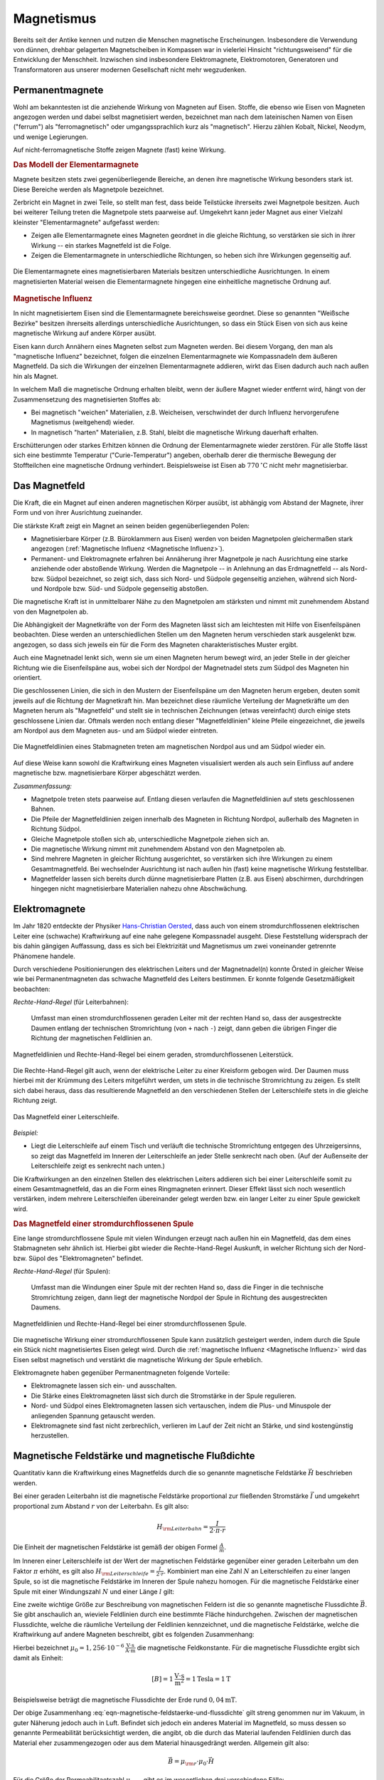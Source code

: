 
.. index:: Magnet, Magnetismus
.. _Magnetismus:

Magnetismus
===========

Bereits seit der Antike kennen und nutzen die Menschen magnetische
Erscheinungen. Insbesondere die Verwendung von dünnen, drehbar gelagerten
Magnetscheiben in Kompassen war in vielerlei Hinsicht "richtungsweisend" für die
Entwicklung der Menschheit. Inzwischen sind insbesondere Elektromagnete,
Elektromotoren, Generatoren und Transformatoren aus unserer modernen
Gesellschaft nicht mehr wegzudenken.

.. index:: 
    single: Magnet; Permanentmagnet
.. _Permanentmagnete:

Permanentmagnete
----------------

Wohl am bekanntesten ist die anziehende Wirkung von Magneten auf Eisen. Stoffe,
die ebenso wie Eisen von Magneten angezogen werden und dabei selbst magnetisiert
werden, bezeichnet man nach dem lateinischen Namen von Eisen ("ferrum") als
"ferromagnetisch" oder umgangssprachlich kurz als "magnetisch". Hierzu zählen
Kobalt, Nickel, Neodym, und wenige Legierungen.

Auf nicht-ferromagnetische Stoffe zeigen Magnete (fast) keine Wirkung.


.. index:: Elementarmagnet
.. _Modell der Elementarmagnete:

.. rubric:: Das Modell der Elementarmagnete

Magnete besitzen stets zwei gegenüberliegende Bereiche, an denen ihre
magnetische Wirkung besonders stark ist. Diese Bereiche werden als Magnetpole
bezeichnet.

Zerbricht ein Magnet in zwei Teile, so stellt man fest, dass beide Teilstücke
ihrerseits zwei Magnetpole besitzen. Auch bei weiterer Teilung treten die
Magnetpole stets paarweise auf. Umgekehrt kann jeder Magnet aus einer Vielzahl
kleinster "Elementarmagnete" aufgefasst werden:

* Zeigen alle Elementarmagnete eines Magneten geordnet in die gleiche Richtung,
  so verstärken sie sich in ihrer Wirkung -- ein starkes Magnetfeld ist die
  Folge.
* Zeigen die Elementarmagnete in unterschiedliche Richtungen, so heben sich ihre
  Wirkungen gegenseitig auf. 

.. figure::
    ../pics/elektrizitaet-magnetismus/elementarmagnete.png
    :width: 80%
    :align: center
    :name: fig-elementarmagnete
    :alt:  fig-elementarmagnete

    Die Elementarmagnete eines magnetisierbaren Materials besitzen
    unterschiedliche Ausrichtungen. In einem magnetisierten Material weisen die
    Elementarmagnete hingegen eine einheitliche magnetische Ordnung auf.

    .. only:: html
    
        :download:`SVG: Elementarmagnete
        <../pics/elektrizitaet-magnetismus/elementarmagnete.svg>`


.. index:: Magnetische Influenz
.. _Magnetische Influenz:

.. rubric:: Magnetische Influenz

In nicht magnetisiertem Eisen sind die Elementarmagnete bereichsweise geordnet.
Diese so genannten "Weißsche Bezirke"  besitzen ihrerseits allerdings
unterschiedliche Ausrichtungen, so dass ein Stück Eisen von sich aus keine
magnetische Wirkung auf andere Körper ausübt. 

Eisen kann durch Annähern eines Magneten selbst zum Magneten werden. Bei diesem
Vorgang, den man als "magnetische Influenz" bezeichnet, folgen die einzelnen
Elementarmagnete wie Kompassnadeln dem äußeren Magnetfeld. Da sich die Wirkungen
der einzelnen Elementarmagnete addieren, wirkt das Eisen dadurch auch nach außen
hin als Magnet.

In welchem Maß die magnetische Ordnung erhalten bleibt, wenn der äußere Magnet
wieder entfernt wird, hängt von der Zusammensetzung des magnetisierten Stoffes
ab:

* Bei magnetisch "weichen" Materialien, z.B. Weicheisen, verschwindet der durch
  Influenz hervorgerufene Magnetismus (weitgehend) wieder.
* In magnetisch "harten" Materialien, z.B. Stahl, bleibt die magnetische Wirkung
  dauerhaft erhalten.

Erschütterungen oder starkes Erhitzen können die Ordnung der Elementarmagnete
wieder zerstören. Für alle Stoffe lässt sich eine bestimmte Temperatur
("Curie-Temperatur") angeben, oberhalb derer die thermische Bewegung der
Stoffteilchen eine magnetische Ordnung verhindert. Beispielsweise ist Eisen ab
:math:`\unit[770]{^{\circ}C}` nicht mehr magnetisierbar.


.. index:: Magnetfeld
.. _Magnetfeld:

Das Magnetfeld
--------------

Die Kraft, die ein Magnet auf einen anderen magnetischen Körper ausübt, ist
abhängig vom Abstand der Magnete, ihrer Form und von ihrer Ausrichtung
zueinander. 

Die stärkste Kraft zeigt ein Magnet an seinen beiden gegenüberliegenden Polen:

* Magnetisierbare Körper (z.B. Büroklammern aus Eisen) werden von beiden
  Magnetpolen gleichermaßen stark angezogen (:ref:`Magnetische Influenz
  <Magnetische Influenz>`).
* Permanent- und Elektromagnete erfahren bei Annäherung ihrer Magnetpole je
  nach Ausrichtung eine starke anziehende oder abstoßende Wirkung. Werden die
  Magnetpole -- in Anlehnung an das Erdmagnetfeld -- als Nord- bzw. Südpol
  bezeichnet, so zeigt sich, dass sich Nord- und Südpole gegenseitig anziehen,
  während sich Nord- und Nordpole bzw. Süd- und Südpole gegenseitig
  abstoßen.

Die magnetische Kraft ist in unmittelbarer Nähe zu den Magnetpolen am stärksten
und nimmt mit zunehmendem Abstand von den Magnetpolen ab. 

Die Abhängigkeit der Magnetkräfte von der Form des Magneten lässt sich am
leichtesten mit Hilfe von Eisenfeilspänen beobachten. Diese werden an
unterschiedlichen Stellen um den Magneten herum verschieden stark ausgelenkt
bzw. angezogen, so dass sich jeweils ein für die Form des Magneten
charakteristisches Muster ergibt.

Auch eine Magnetnadel lenkt sich, wenn sie um einen Magneten herum bewegt wird,
an jeder Stelle in der gleicher Richtung wie die Eisenfeilspäne aus, wobei sich
der Nordpol der Magnetnadel stets zum Südpol des Magneten hin orientiert.

.. index:: Feldlinien (magnetisch)

Die geschlossenen Linien, die sich in den Mustern der Eisenfeilspäne um den
Magneten herum ergeben, deuten somit jeweils auf die Richtung der Magnetkraft
hin. Man bezeichnet diese räumliche Verteilung der Magnetkräfte um den Magneten
herum als "Magnetfeld" und stellt sie in technischen Zeichnungen (etwas
vereinfacht) durch einige stets geschlossene Linien dar. Oftmals werden noch
entlang dieser "Magnetfeldlinien" kleine Pfeile eingezeichnet, die jeweils am
Nordpol aus dem Magneten aus- und am Südpol wieder eintreten. 

.. index:: 
    single: Magnetfeld; eines Stabmagneten

.. figure::
    ../pics/elektrizitaet-magnetismus/feldlinien-stabmagnet.png
    :width: 60%
    :align: center
    :name: fig-magnetfeld-stabmagnet
    :alt:  fig-magnetfeld-stabmagnet

    Die Magnetfeldlinien eines Stabmagneten treten am magnetischen Nordpol aus
    und am Südpol wieder ein.

    .. only:: html
    
        :download:`SVG: Magnetfeld eines Stabmagneten.
        <../pics/elektrizitaet-magnetismus/feldlinien-stabmagnet.svg>`


Auf diese Weise kann sowohl die Kraftwirkung eines Magneten visualisiert werden
als auch sein Einfluss auf andere magnetische bzw. magnetisierbare Körper
abgeschätzt werden. 

*Zusammenfassung:*

* Magnetpole treten stets paarweise auf. Entlang diesen verlaufen die
  Magnetfeldlinien auf stets geschlossenen Bahnen. 
* Die Pfeile der Magnetfeldlinien zeigen innerhalb des Magneten in Richtung
  Nordpol, außerhalb des Magneten in Richtung Südpol.
* Gleiche Magnetpole stoßen sich ab, unterschiedliche Magnetpole ziehen sich
  an.
* Die magnetische Wirkung nimmt mit zunehmendem Abstand von den Magnetpolen ab.
* Sind mehrere Magneten in gleicher Richtung ausgerichtet, so verstärken sich
  ihre Wirkungen zu einem Gesamtmagnetfeld. Bei wechselnder Ausrichtung ist nach
  außen hin (fast) keine magnetische Wirkung feststellbar.
* Magnetfelder lassen sich bereits durch dünne magnetisierbare Platten (z.B. aus
  Eisen) abschirmen, durchdringen hingegen nicht magnetisierbare Materialien
  nahezu ohne Abschwächung.


.. index:: 
    single: Magnet; Elektromagnet
.. _Elektromagnete:

Elektromagnete
--------------

Im Jahr 1820 entdeckte der Physiker `Hans-Christian Oersted
<http://de.wikipedia.org/wiki/Hans_Christian_Oersted>`_, dass auch von einem
stromdurchflossenen elektrischen Leiter eine (schwache) Kraftwirkung auf eine
nahe gelegene Kompassnadel ausgeht. Diese Feststellung widersprach der bis dahin
gängigen Auffassung, dass es sich bei Elektrizität und Magnetismus um zwei
voneinander getrennte Phänomene handele.

Durch verschiedene Positionierungen des elektrischen Leiters und der
Magnetnadel(n) konnte Örsted in gleicher Weise wie bei Permanentmagneten das
schwache Magnetfeld des Leiters bestimmen. Er konnte folgende Gesetzmäßigkeit
beobachten:

.. index:: 
    single: Magnetfeld; eines geraden Leiters

*Rechte-Hand-Regel* (für Leiterbahnen):

    Umfasst man einen stromdurchflossenen geraden Leiter mit der rechten Hand
    so, dass der ausgestreckte Daumen entlang der technischen Stromrichtung (von
    ``+`` nach ``-``) zeigt, dann geben die übrigen Finger die Richtung der
    magnetischen Feldlinien an.

.. figure::
    ../pics/elektrizitaet-magnetismus/magnetfeld-leiter-rechte-hand-regel.png
    :width: 70%
    :align: center
    :name: fig-rechte-hand-regel-leiter
    :alt:  fig-rechte-hand-regel-leiter

    Magnetfeldlinien und Rechte-Hand-Regel bei einem geraden,
    stromdurchflossenen Leiterstück.

    .. only:: html
    
        :download:`SVG: Rechte-Hand-Regel (gerader Leiter)
        <../pics/elektrizitaet-magnetismus/magnetfeld-leiter-rechte-hand-regel.svg>`

Die Rechte-Hand-Regel gilt auch, wenn der elektrische Leiter zu einer Kreisform
gebogen wird. Der Daumen muss hierbei mit der Krümmung des Leiters mitgeführt
werden, um stets in die technische Stromrichtung zu zeigen. Es stellt sich
dabei heraus, dass das resultierende Magnetfeld an den verschiedenen Stellen
der Leiterschleife stets in die gleiche Richtung zeigt. 

.. figure::
    ../pics/elektrizitaet-magnetismus/magnetfeld-leiterschleife.png
    :width: 70%
    :align: center
    :name: fig-magnetfeld-leiterschleife
    :alt:  fig-magnetfeld-leiterschleife

    Das Magnetfeld einer Leiterschleife.

    .. only:: html
    
        :download:`SVG: Magnetfeld einer Leiterschleife.
        <../pics/elektrizitaet-magnetismus/magnetfeld-leiterschleife.svg>`

*Beispiel:*

* Liegt die Leiterschleife auf einem Tisch und verläuft die technische
  Stromrichtung entgegen des Uhrzeigersinns, so zeigt das Magnetfeld im
  Inneren der Leiterschleife an jeder Stelle senkrecht nach oben. (Auf der
  Außenseite der Leiterschleife zeigt es senkrecht nach unten.)

Die Kraftwirkungen an den einzelnen Stellen des elektrischen Leiters addieren
sich bei einer Leiterschleife somit zu einem Gesamtmagnetfeld, das an die Form
eines Ringmagneten erinnert. Dieser Effekt lässt sich noch wesentlich
verstärken, indem mehrere Leiterschleifen übereinander gelegt werden bzw. ein
langer Leiter zu einer Spule gewickelt wird.


.. _Magnetfeld einer stromdurchflossenen Spule:

.. rubric:: Das Magnetfeld einer stromdurchflossenen Spule

Eine lange stromdurchflossene Spule mit vielen Windungen erzeugt nach außen hin
ein Magnetfeld, das dem eines Stabmagneten sehr ähnlich ist. Hierbei gibt
wieder die Rechte-Hand-Regel Auskunft, in welcher Richtung sich der Nord- bzw.
Süpol des "Elektromagneten" befindet.

.. index:: 
    single: Magnetfeld; einer Spule

*Rechte-Hand-Regel* (für Spulen):

    Umfasst man die Windungen einer Spule mit der rechten Hand so, dass die
    Finger in die technische Stromrichtung zeigen, dann liegt der magnetische
    Nordpol der Spule in Richtung des ausgestreckten Daumens.

.. figure::
    ../pics/elektrizitaet-magnetismus/magnetfeld-spule-rechte-hand-regel.png
    :width: 80%
    :align: center
    :name: fig-rechte-hand-regel-spule
    :alt:  fig-rechte-hand-regel-spule

    Magnetfeldlinien und Rechte-Hand-Regel bei einer stromdurchflossenen Spule.

    .. only:: html
    
        :download:`SVG: Rechte-Hand-Regel (Spule)
        <../pics/elektrizitaet-magnetismus/magnetfeld-spule-rechte-hand-regel.svg>`

Die magnetische Wirkung einer stromdurchflossenen Spule kann zusätzlich
gesteigert werden, indem durch die Spule ein Stück nicht magnetisiertes Eisen
gelegt wird. Durch die :ref:`magnetische Influenz <Magnetische Influenz>` wird
das Eisen selbst magnetisch und verstärkt die magnetische Wirkung der Spule
erheblich.

Elektromagnete haben gegenüber Permanentmagneten folgende Vorteile:

* Elektromagnete lassen sich ein- und ausschalten.
* Die Stärke eines Elektromagneten lässt sich durch die Stromstärke in der
  Spule regulieren.
* Nord- und Südpol eines Elektromagneten lassen sich vertauschen, indem die
  Plus- und Minuspole der anliegenden Spannung getauscht werden.
* Elektromagnete sind fast nicht zerbrechlich, verlieren im Lauf der Zeit nicht
  an Stärke, und sind kostengünstig herzustellen.

.. index:: Magnetische Feldstärke
.. _Magnetische Feldstärke und magnetische Flussdichte:

Magnetische Feldstärke und magnetische Flußdichte
-------------------------------------------------

Quantitativ kann die Kraftwirkung eines Magnetfelds durch die so genannte
magnetische Feldstärke :math:`\vec{H}` beschrieben werden.

Bei einer geraden Leiterbahn ist die magnetische Feldstärke proportional zur
fließenden Stromstärke :math:`\vec{I}` und umgekehrt proportional zum Abstand
:math:`r` von der Leiterbahn. Es gilt also:

.. math::
    
    H _{\rm{Leiterbahn}} = \frac{I}{2 \cdot \pi \cdot r}

Die Einheit der magnetischen Feldstärke ist gemäß der obigen Formel
:math:`\frac{A}{m}`. 

Im Inneren einer Leiterschleife ist der Wert der magnetischen Feldstärke
gegenüber einer geraden Leiterbahn um den Faktor :math:`\pi` erhöht, es gilt
also :math:`H _{\rm{Leiterschleife}}= \frac{I}{2 \cdot r}`. Kombiniert man eine
Zahl :math:`N` an Leiterschleifen zu einer langen Spule, so ist die magnetische
Feldstärke im Inneren der Spule nahezu homogen. Für die magnetische Feldstärke
einer Spule mit einer Windungszahl :math:`N` und einer Länge :math:`l` gilt:

.. math::
    :label: eqn-magnetische-feldstaerke-spule
    
    H _{\rm{Spule}} = \frac{N \cdot I}{l}


.. index:: Magnetische Flussdichte

Eine zweite wichtige Größe zur Beschreibung von magnetischen Feldern ist die
so genannte magnetische Flussdichte :math:`\vec{B}`. Sie gibt anschaulich an,
wieviele Feldlinien durch eine bestimmte Fläche hindurchgehen. Zwischen der
magnetischen Flussdichte, welche die räumliche Verteilung der Feldlinien
kennzeichnet, und die magnetische Feldstärke, welche die Kraftwirkung auf
andere Magneten beschreibt, gibt es folgenden Zusammenhang:

.. math::
    :label: eqn-magnetische-feldstaerke-und-flussdichte
    
    \vec{B} = \mu _0 \cdot \vec{H}  \quad \Leftrightarrow \quad \vec{H} =
    \frac{1}{\mu _0} \cdot \vec{B}

Hierbei bezeichnet :math:`\mu _0 = \unit[1,256 \cdot 10 ^{-6}]{\frac{V \cdot
s}{A \cdot m}}` die magnetische Feldkonstante. Für die magnetische Flussdichte
ergibt sich damit als Einheit:

.. math::
    
    [B] = \unit[1]{\frac{V \cdot s}{m^2}} = \unit[1]{Tesla} = \unit[1]{T}

Beispielsweise beträgt die magnetische Flussdichte der Erde rund
:math:`\unit[0,04]{mT}`. 

Der obige Zusammenhang :eq:`eqn-magnetische-feldstaerke-und-flussdichte` gilt
streng genommen nur im Vakuum, in guter Näherung jedoch auch in Luft. Befindet
sich jedoch ein anderes Material im Magnetfeld, so muss dessen so genannte
Permeabilität berücksichtigt werden, die angibt, ob die durch das Material
laufenden Feldlinien durch das Material eher zusammengezogen oder aus dem
Material hinausgedrängt werden. Allgemein gilt also: 

.. math::
    
    \vec{B} = \mu _{\rm{r}} \cdot \mu _0 \cdot \vec{H}

Für die Größe der Permeabilitaetszahl :math:`\mu _{\rm{r}}` gibt es im
wesentlichen drei verschiedene Fälle:

* In diamagnetischen Materialien :math:`\mu _{\rm{r}} < 1`, die magnetische
  Flussdichte wird also gegenüber dem äußeren Feld leicht verringert. Beispiele:
  Kupfer, Zink, Wasser, Stickstoff.
* In paramagnetischen Materialien ist :math:`\mu _{\rm{r}} > 1`, die magnetische
  Flussdichte wird also gegenüber dem äußeren Feld leicht erhöht. Beispiele:
  Aluminium, Platin, Sauerstoff.
* In ferromagnetischen Materialien ist :math:`\mu _{\rm{r}} \gg 1`, ist die magnetische
  Flussdichte wird also gegenüber dem äußeren Feld stark erhöht. Beispiele:
  Eisen, Cobalt, Nickel.

.. figure::
    ../pics/elektrizitaet-magnetismus/diamagnetismus-paramagnetismus-ferromagnetismus.png
    :width: 80%
    :align: center
    :name: fig-diamagnetismus-paramagnetismus-ferromagnetismus
    :alt:  fig-diamagnetismus-paramagnetismus-ferromagnetismus

    Feldlinienverlauf bei einer diamagnetischen, paramagnetischen und
    ferromagnetischen Material (von links nach rechts).

    .. only:: html
    
        :download:`SVG: Diamagnetismus Paramagnetismus Ferromagnetismus
        <../pics/elektrizitaet-magnetismus/diamagnetismus-paramagnetismus-ferromagnetismus.svg>`



Die Permeabilitätszahlen von dia- und paramagnetischen Materialien sind meist
nur wenig von :math:`1` verschieden, so dass die magnetischen Eigenschaften
dieser Materialien in technischen Anwendungen nur selten eine Rolle spielen.




.. _Lorentz-Kraft und elektromagnetische Induktion:

Lorentz-Kraft und elektromagnetische Induktion
----------------------------------------------

Während jeder elektrische Stromfluss ein Magnetfeld zur Folge hat, so hat
gleichermaßen jedes Magnetfeld einen Einfluss auf einen elektrischen Strom.

.. _Lorentz-Kraft:

.. rubric:: Die Lorentz-Kraft

Befindet sich ein Stück eines stromdurchflossenen Leiters in einem Magnetfeld,
so wirkt auf das Leiterstück eine Kraft. Sie wird nach ihrem Entdecker `Hendrik
Antoon Lorentz <http://de.wikipedia.org/wiki/Hendrik_Antoon_Lorentz>`_ als
"Lorentz-Kraft" bezeichnet. Der Betrag der Kraft hängt von der Stärke
Stromflusses bzw. Magnetfeldes sowie vom Winkel zwischen Leiter und Magnetfeld
ab:

* Der Betrag der Kraft ist am größten, wenn der Leiter senkrecht zum Magnetfeld
  ausgerichtet ist.
* Zeigen der Leiter und das Magnetfeld in die gleiche Richtung, so wirkt keine
  Kraft.

Die Lorentz-Kraft wirkt stets senkrecht zur Stromrichtung und senkrecht zum
Magnetfeld. Für den Zusammenhang zwischen Stromfluss, Magnetfeld und Richtung
der wirkenden Kraft gilt folgende Merkregel:

*Drei-Finger-Regel:*

    Zeigt der Daumen der rechten Hand in Richtung der technischen Stromrichtung (von
    ``+`` nach ``-``) und der Zeigefinger in Richtung des Magnetfeldes, so gibt der
    Mittelfinger die Richtung der wirkenden Kraft an.

.. figure::
    ../pics/elektrizitaet-magnetismus/lorentzkraft-drei-finger-regel.png
    :width: 50%
    :align: center
    :name: fig-lorentzkraft-drei-finger-regel
    :alt:  fig-lorentzkraft-drei-finger-regel

    Die Drei-Finger-Regel als Merkhilfe für die Richtungen der Lorentskraft
    :math:`\vec{F} _{\rm{B}}`, des Magnetfeldes :math:`\vec{B}` und der
    technischen Stromrichtung :math:`\vec{I}`.

    .. only:: html
    
        :download:`SVG: Drei-Finger-Regel (Lorentzkraft)
        <../pics/elektrizitaet-magnetismus/lorentzkraft-drei-finger-regel.svg>`

Die Lorentz-Kraft findet beispielsweise in Elektromotoren sowie in den
Bildröhren von älteren Fernsehgeräten Anwendung. Gleichermaßen liefert sie eine
Erklärung für den Vorgang der elektromagnetischen Induktion.


.. _Elektromagnetische Induktion:

.. rubric:: Die elektromagnetische Induktion

Bewegt man einen elektrischen Leiter senkrecht zu den Feldlinien eines
Magnetfelds, so entsteht im Leiter ein Stromfluss. 

Der gleiche Effekt tritt auf, wenn ein Magnet senkrecht zu einem elektrischen
Leiter bewegt wird -- nur die relative Bewegung von Magnet und Leiter zueinander
zählt. Wird beispielsweise ein Magnetstab in eine stromlose Spule hineingesteckt
bzw. herausgezogen, so tritt in der Spule kurzzeitig ein Stromfluss auf. 

.. raw:: html

    <hr />
    
.. hint:: 

    Zu diesem Abschnitt gibt es :ref:`Versuche <Versuche zu Magnetismus>` und
    :ref:`Übungsaufgaben <Aufgaben zu Magnetismus>`.

